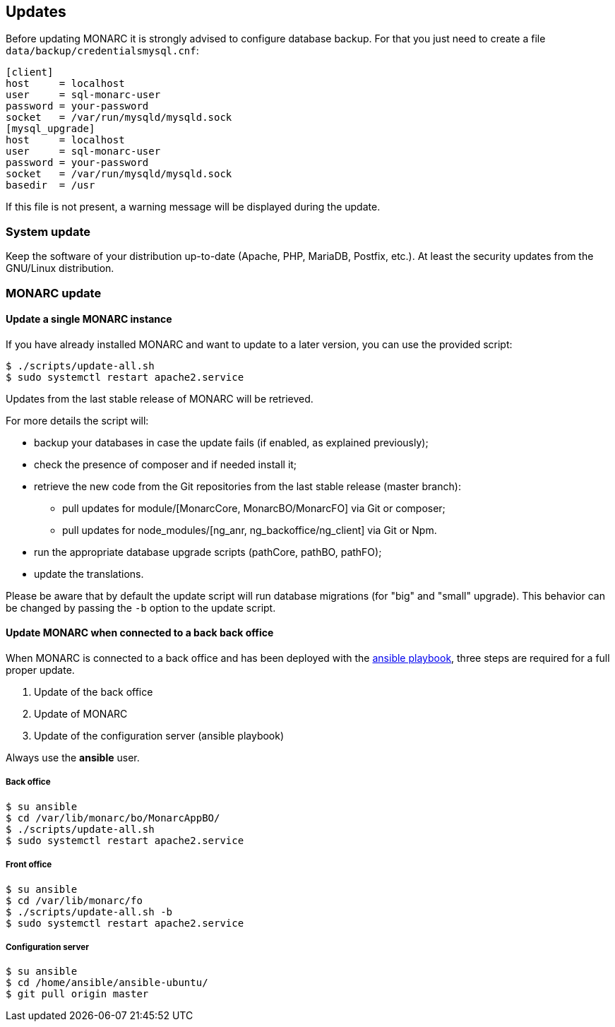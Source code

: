 == Updates

Before updating MONARC it is strongly advised to configure database backup.
For that you just need to create a file ``data/backup/credentialsmysql.cnf``:

[source,ini]
----
[client]
host     = localhost
user     = sql-monarc-user
password = your-password
socket   = /var/run/mysqld/mysqld.sock
[mysql_upgrade]
host     = localhost
user     = sql-monarc-user
password = your-password
socket   = /var/run/mysqld/mysqld.sock
basedir  = /usr
----

If this file is not present, a warning message will be displayed during the
update.

=== System update

Keep the software of your distribution up-to-date (Apache, PHP, MariaDB,
Postfix, etc.). At least the security updates from the GNU/Linux distribution.


=== MONARC update

==== Update a single MONARC instance

If you have already installed MONARC and want to update to a later version, you
can use the provided script:


[source,bash]
----
$ ./scripts/update-all.sh
$ sudo systemctl restart apache2.service
----


Updates from the last stable release of MONARC will be retrieved.


For more details the script will:

* backup your databases in case the update fails (if enabled, as explained
  previously);
* check the presence of composer and if needed install it;
* retrieve the new code from the Git repositories from the last stable release
  (master branch):
** pull updates for module/[MonarcCore, MonarcBO/MonarcFO] via Git or composer;
** pull updates for node_modules/[ng_anr, ng_backoffice/ng_client] via Git or
   Npm.
* run the appropriate database upgrade scripts (pathCore, pathBO, pathFO);
* update the translations.


Please be aware that by default the update script will run database migrations
(for "big" and "small" upgrade). This behavior can be changed by passing the
`-b` option to the update script.


==== Update MONARC when connected to a back back office

When MONARC is connected to a back office and has been deployed with the
link:https://github.com/monarc-project/ansible-ubuntu[ansible playbook],
three steps are required for a full proper update.

1. Update of the back office
2. Update of MONARC
3. Update of the configuration server (ansible playbook)

Always use the *ansible* user.

===== Back office

[source,bash]
----
$ su ansible
$ cd /var/lib/monarc/bo/MonarcAppBO/
$ ./scripts/update-all.sh
$ sudo systemctl restart apache2.service
----

===== Front office

[source,bash]
----
$ su ansible
$ cd /var/lib/monarc/fo
$ ./scripts/update-all.sh -b
$ sudo systemctl restart apache2.service
----

===== Configuration server

[source,bash]
----
$ su ansible
$ cd /home/ansible/ansible-ubuntu/
$ git pull origin master
----
